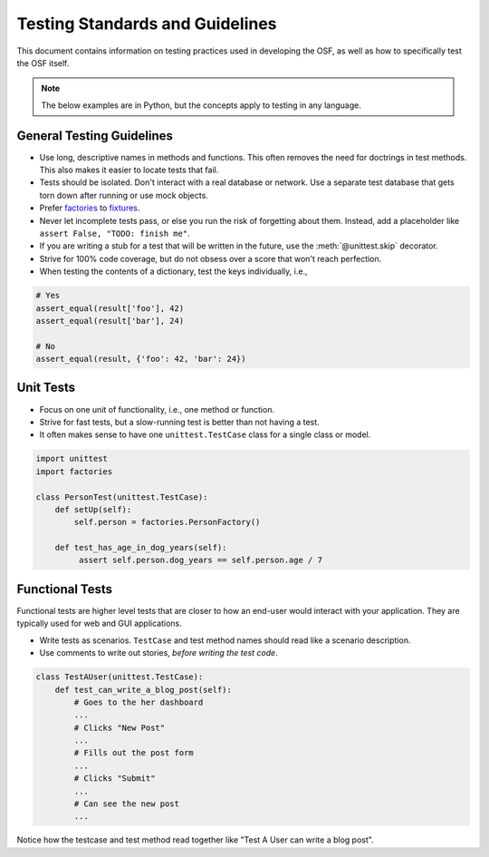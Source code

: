 .. _testing:

================================
Testing Standards and Guidelines
================================

This document contains information on testing practices used in developing the OSF, as well as how to specifically test the OSF itself.

.. note::

    The below examples are in Python, but the concepts apply to testing in any language.



General Testing Guidelines
--------------------------

- Use long, descriptive names in methods and functions. This often removes the need for doctrings in test methods. This also makes it easier to locate tests that fail.
- Tests should be isolated. Don't interact with a real database or network. Use a separate test database that gets torn down after running or use mock objects.
- Prefer `factories <https://github.com/rbarrois/factory_boy>`_ to `fixtures <https://en.wikipedia.org/wiki/Test_fixture>`_.
- Never let incomplete tests pass, or else you run the risk of forgetting about them. Instead, add a placeholder like ``assert False, "TODO: finish me"``. 
- If you are writing a stub for a test that will be written in the future, use the :meth:`@unittest.skip` decorator.
- Strive for 100% code coverage, but do not obsess over a score that won't reach perfection.
- When testing the contents of a dictionary, test the keys individually, i.e.,

.. code-block:: python

    # Yes
    assert_equal(result['foo'], 42)
    assert_equal(result['bar'], 24)

    # No
    assert_equal(result, {'foo': 42, 'bar': 24})

Unit Tests
----------

- Focus on one unit of functionality, i.e., one method or function.
- Strive for fast tests, but a slow-running test is better than not having a test.
- It often makes sense to have one ``unittest.TestCase`` class for a single class or model. 

.. code-block:: python

    import unittest
    import factories

    class PersonTest(unittest.TestCase):
        def setUp(self):
            self.person = factories.PersonFactory()

        def test_has_age_in_dog_years(self):
             assert self.person.dog_years == self.person.age / 7

Functional Tests
----------------

Functional tests are higher level tests that are closer to how an end-user would interact with your application. They are typically used for web and GUI applications.

- Write tests as scenarios. ``TestCase`` and test method names should read like a scenario description.
- Use comments to write out stories, *before writing the test code*.

.. code-block:: python

    class TestAUser(unittest.TestCase):
        def test_can_write_a_blog_post(self):
            # Goes to the her dashboard
            ...
            # Clicks "New Post"
            ...
            # Fills out the post form
            ...
            # Clicks "Submit"
            ...
            # Can see the new post
            ...

Notice how the testcase and test method read together like "Test A User can write a blog post".

.. seealso::

	Look at the :doc:`/resources` page for testing libraries and frameworks useful in developing for the OSF.

.. todo:: 
	This page will also need the Testing the OSF page content